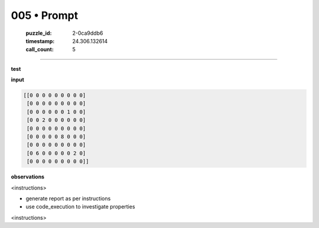 005 • Prompt
============

   :puzzle_id: 2-0ca9ddb6
   :timestamp: 24.306.132614
   :call_count: 5



====

**test**

**input**


.. code-block::

    [[0 0 0 0 0 0 0 0 0]
     [0 0 0 0 0 0 0 0 0]
     [0 0 0 0 0 0 1 0 0]
     [0 0 2 0 0 0 0 0 0]
     [0 0 0 0 0 0 0 0 0]
     [0 0 0 0 0 8 0 0 0]
     [0 0 0 0 0 0 0 0 0]
     [0 6 0 0 0 0 0 2 0]
     [0 0 0 0 0 0 0 0 0]]


.. image:: _images/005-1.png
   :alt: Grid visualization
**observations**

<instructions>

- generate report as per instructions

- use code_execution to investigate properties

<\instructions>


.. seealso::

   - :doc:`005-history`
   - :doc:`005-response`

